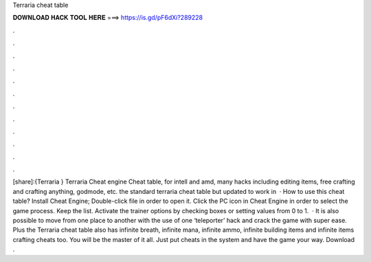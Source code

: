 Terraria cheat table

𝐃𝐎𝐖𝐍𝐋𝐎𝐀𝐃 𝐇𝐀𝐂𝐊 𝐓𝐎𝐎𝐋 𝐇𝐄𝐑𝐄 ===> https://is.gd/pF6dXi?289228

.

.

.

.

.

.

.

.

.

.

.

.

[share]:{Terraria } Terraria Cheat engine Cheat table, for intell and amd, many hacks including editing items, free crafting and crafting anything, godmode, etc. the standard terraria cheat table but updated to work in   · How to use this cheat table? Install Cheat Engine; Double-click  file in order to open it. Click the PC icon in Cheat Engine in order to select the game process. Keep the list. Activate the trainer options by checking boxes or setting values from 0 to 1.  · It is also possible to move from one place to another with the use of one ‘teleporter’ hack and crack the game with super ease. Plus the Terraria cheat table also has infinite breath, infinite mana, infinite ammo, infinite building items and infinite items crafting cheats too. You will be the master of it all. Just put cheats in the system and have the game your way. Download .